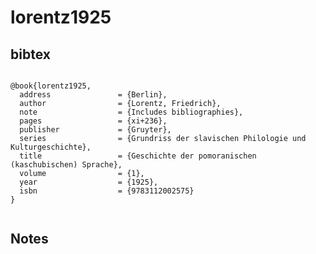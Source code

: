 * lorentz1925




** bibtex

#+NAME: <bibtex>
#+BEGIN_SRC

@book{lorentz1925,
  address               = {Berlin},
  author                = {Lorentz, Friedrich},
  note                  = {Includes bibliographies},
  pages                 = {xi+236},
  publisher             = {Gruyter},
  series                = {Grundriss der slavischen Philologie und Kulturgeschichte},
  title                 = {Geschichte der pomoranischen (kaschubischen) Sprache},
  volume                = {1},
  year                  = {1925},
  isbn                  = {9783112002575}
}

#+END_SRC




** Notes

